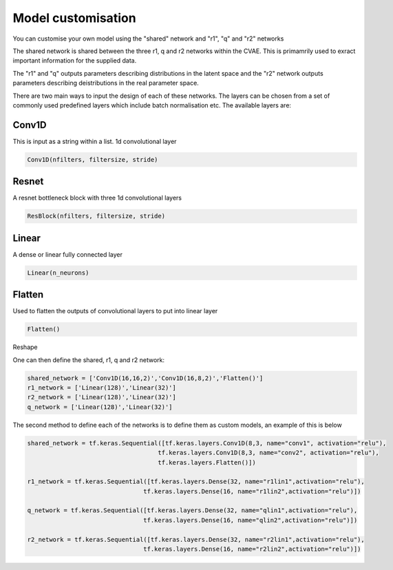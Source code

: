 =========
Model customisation
=========

You can customise your own model using the "shared" network and "r1", "q" and "r2" networks

The shared network is shared between the three r1, q and r2 networks within the CVAE. This is primamrily used to exract important information for the supplied data.

The "r1" and "q" outputs parameters describing distributions in the latent space and the "r2" network outputs parameters describing deistributions in the real parameter space.

There are two main ways to input the design of each of these networks. The layers can be chosen from a set of commonly used predefined layers which include batch normalisation etc.
The available layers are:

Conv1D 
------
This is input as a string within a list.
1d convolutional layer

.. code-block:: python

    Conv1D(nfilters, filtersize, stride)
Resnet
------
A resnet bottleneck block with three 1d convolutional layers

.. code-block:: python

    ResBlock(nfilters, filtersize, stride)
Linear
------
A dense or linear fully connected layer

.. code-block:: python

    Linear(n_neurons)
    
Flatten
-------
Used to flatten the outputs of convolutional layers to put into linear layer

.. code-block:: python

    Flatten()
Reshape

One can then define the shared, r1, q and r2 network:

.. code-block:: python 

    shared_network = ['Conv1D(16,16,2)','Conv1D(16,8,2)','Flatten()']
    r1_network = ['Linear(128)','Linear(32)']
    r2_network = ['Linear(128)','Linear(32)']
    q_network = ['Linear(128)','Linear(32)']


The second method to define each of the networks is to define them as custom models, an example of this is below

.. code-block:: python 

    shared_network = tf.keras.Sequential([tf.keras.layers.Conv1D(8,3, name="conv1", activation="relu"), 
                                        tf.keras.layers.Conv1D(8,3, name="conv2", activation="relu"),
                                        tf.keras.layers.Flatten()])

    r1_network = tf.keras.Sequential([tf.keras.layers.Dense(32, name="r1lin1",activation="relu"),
                                    tf.keras.layers.Dense(16, name="r1lin2",activation="relu")])

    q_network = tf.keras.Sequential([tf.keras.layers.Dense(32, name="qlin1",activation="relu"),
                                    tf.keras.layers.Dense(16, name="qlin2",activation="relu")])

    r2_network = tf.keras.Sequential([tf.keras.layers.Dense(32, name="r2lin1",activation="relu"),
                                    tf.keras.layers.Dense(16, name="r2lin2",activation="relu")])